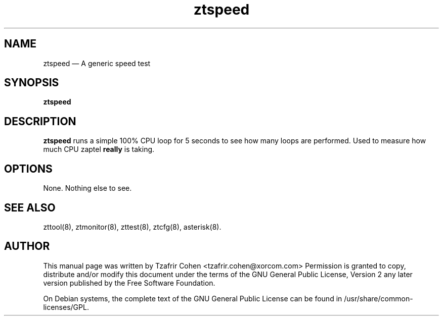 .TH ztspeed 8 "2005-06-25" 
.SH NAME 
ztspeed \(em A generic speed test
.SH SYNOPSIS 
.B ztspeed

.SH DESCRIPTION 
.B ztspeed
runs a simple 100% CPU loop for 5 seconds to see how many loops are
performed. Used to measure how much CPU zaptel \fBreally\fR is taking.

.SH OPTIONS
None. Nothing else to see.

.SH SEE ALSO 
zttool(8), ztmonitor(8), zttest(8), ztcfg(8), asterisk(8). 

.SH AUTHOR 

This manual page was written by Tzafrir Cohen <tzafrir.cohen@xorcom.com> 
Permission is granted to copy, distribute and/or modify this document under 
the terms of the GNU General Public License, Version 2 any  
later version published by the Free Software Foundation. 
 
On Debian systems, the complete text of the GNU General Public 
License can be found in /usr/share/common-licenses/GPL. 
